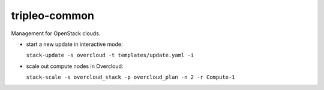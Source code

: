 ===============================
tripleo-common
===============================

Management for OpenStack clouds.

* start a new update in interactive mode:

  ``stack-update -s overcloud -t templates/update.yaml -i``

* scale out compute nodes in Overcloud:

  ``stack-scale -s overcloud_stack -p overcloud_plan -n 2 -r Compute-1``
